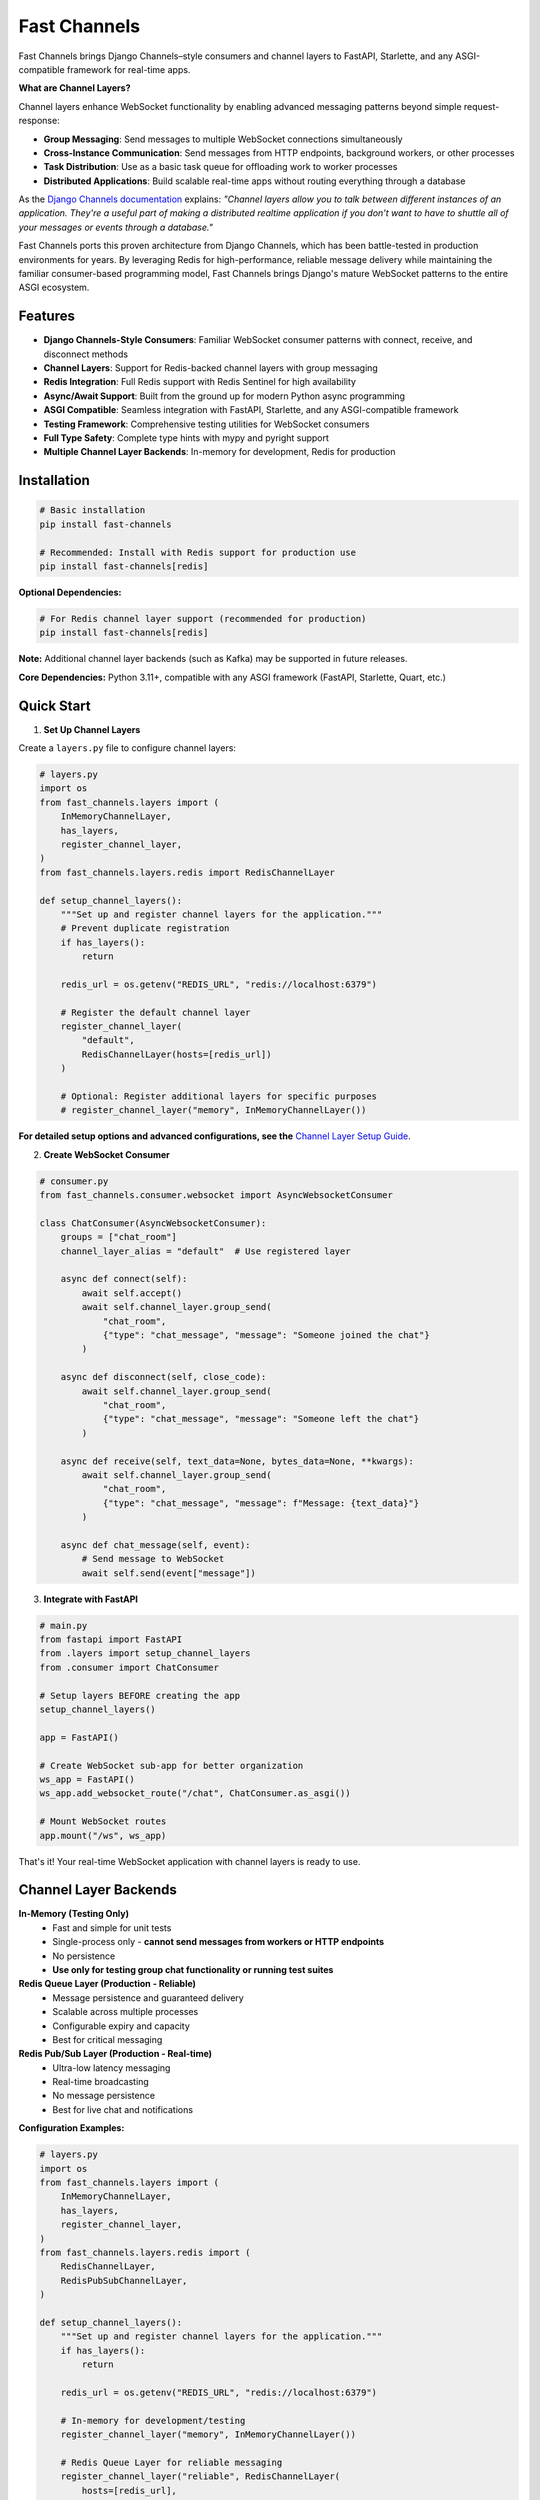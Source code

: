 Fast Channels
=============

.. image:: https://img.shields.io/pypi/v/fast-channels
   :target: https://pypi.org/project/fast-channels/
   :alt: PyPI

.. image:: https://codecov.io/github/huynguyengl99/fast-channels/graph/badge.svg
   :target: https://codecov.io/github/huynguyengl99/fast-channels
   :alt: Code Coverage

.. image:: https://github.com/huynguyengl99/fast-channels/actions/workflows/test.yml/badge.svg?branch=main
   :target: https://github.com/huynguyengl99/fast-channels/actions/workflows/test.yml
   :alt: Test

.. image:: https://www.mypy-lang.org/static/mypy_badge.svg
   :target: https://mypy-lang.org/
   :alt: Checked with mypy

.. image:: https://microsoft.github.io/pyright/img/pyright_badge.svg
   :target: https://microsoft.github.io/pyright/
   :alt: Checked with pyright

.. image:: https://fast-channels.readthedocs.io/en/latest/_static/interrogate_badge.svg
   :target: https://github.com/huynguyengl99/fast-channels
   :alt: Docstring

Fast Channels brings Django Channels–style consumers and channel layers to FastAPI, Starlette, and any ASGI-compatible framework for real-time apps.

**What are Channel Layers?**

Channel layers enhance WebSocket functionality by enabling advanced messaging patterns beyond simple request-response:

- **Group Messaging**: Send messages to multiple WebSocket connections simultaneously
- **Cross-Instance Communication**: Send messages from HTTP endpoints, background workers, or other processes
- **Task Distribution**: Use as a basic task queue for offloading work to worker processes
- **Distributed Applications**: Build scalable real-time apps without routing everything through a database

As the `Django Channels documentation <https://channels.readthedocs.io/en/latest/topics/channel_layers.html>`_ explains: *"Channel layers allow you to talk between different instances of an application. They're a useful part of making a distributed realtime application if you don't want to have to shuttle all of your messages or events through a database."*

Fast Channels ports this proven architecture from Django Channels, which has been battle-tested in production environments for years. By leveraging Redis for high-performance, reliable message delivery while maintaining the familiar consumer-based programming model, Fast Channels brings Django's mature WebSocket patterns to the entire ASGI ecosystem.

Features
--------

- **Django Channels-Style Consumers**: Familiar WebSocket consumer patterns with connect, receive, and disconnect methods
- **Channel Layers**: Support for Redis-backed channel layers with group messaging
- **Redis Integration**: Full Redis support with Redis Sentinel for high availability
- **Async/Await Support**: Built from the ground up for modern Python async programming
- **ASGI Compatible**: Seamless integration with FastAPI, Starlette, and any ASGI-compatible framework
- **Testing Framework**: Comprehensive testing utilities for WebSocket consumers
- **Full Type Safety**: Complete type hints with mypy and pyright support
- **Multiple Channel Layer Backends**: In-memory for development, Redis for production

Installation
------------

.. code-block:: bash

    # Basic installation
    pip install fast-channels

    # Recommended: Install with Redis support for production use
    pip install fast-channels[redis]

**Optional Dependencies:**

.. code-block:: bash

    # For Redis channel layer support (recommended for production)
    pip install fast-channels[redis]

**Note:** Additional channel layer backends (such as Kafka) may be supported in future releases.

**Core Dependencies:** Python 3.11+, compatible with any ASGI framework (FastAPI, Starlette, Quart, etc.)

Quick Start
-----------

1. **Set Up Channel Layers**

Create a ``layers.py`` file to configure channel layers:

.. code-block:: python

    # layers.py
    import os
    from fast_channels.layers import (
        InMemoryChannelLayer,
        has_layers,
        register_channel_layer,
    )
    from fast_channels.layers.redis import RedisChannelLayer

    def setup_channel_layers():
        """Set up and register channel layers for the application."""
        # Prevent duplicate registration
        if has_layers():
            return

        redis_url = os.getenv("REDIS_URL", "redis://localhost:6379")

        # Register the default channel layer
        register_channel_layer(
            "default",
            RedisChannelLayer(hosts=[redis_url])
        )

        # Optional: Register additional layers for specific purposes
        # register_channel_layer("memory", InMemoryChannelLayer())

**For detailed setup options and advanced configurations, see the** `Channel Layer Setup Guide <https://fast-channels.readthedocs.io/en/latest/guides/channel-layer-setup.html>`_.

2. **Create WebSocket Consumer**

.. code-block:: python

    # consumer.py
    from fast_channels.consumer.websocket import AsyncWebsocketConsumer

    class ChatConsumer(AsyncWebsocketConsumer):
        groups = ["chat_room"]
        channel_layer_alias = "default"  # Use registered layer

        async def connect(self):
            await self.accept()
            await self.channel_layer.group_send(
                "chat_room",
                {"type": "chat_message", "message": "Someone joined the chat"}
            )

        async def disconnect(self, close_code):
            await self.channel_layer.group_send(
                "chat_room",
                {"type": "chat_message", "message": "Someone left the chat"}
            )

        async def receive(self, text_data=None, bytes_data=None, **kwargs):
            await self.channel_layer.group_send(
                "chat_room",
                {"type": "chat_message", "message": f"Message: {text_data}"}
            )

        async def chat_message(self, event):
            # Send message to WebSocket
            await self.send(event["message"])

3. **Integrate with FastAPI**

.. code-block:: python

    # main.py
    from fastapi import FastAPI
    from .layers import setup_channel_layers
    from .consumer import ChatConsumer

    # Setup layers BEFORE creating the app
    setup_channel_layers()

    app = FastAPI()

    # Create WebSocket sub-app for better organization
    ws_app = FastAPI()
    ws_app.add_websocket_route("/chat", ChatConsumer.as_asgi())

    # Mount WebSocket routes
    app.mount("/ws", ws_app)

That's it! Your real-time WebSocket application with channel layers is ready to use.

Channel Layer Backends
----------------------

**In-Memory (Testing Only)**
   - Fast and simple for unit tests
   - Single-process only - **cannot send messages from workers or HTTP endpoints**
   - No persistence
   - **Use only for testing group chat functionality or running test suites**

**Redis Queue Layer (Production - Reliable)**
   - Message persistence and guaranteed delivery
   - Scalable across multiple processes
   - Configurable expiry and capacity
   - Best for critical messaging

**Redis Pub/Sub Layer (Production - Real-time)**
   - Ultra-low latency messaging
   - Real-time broadcasting
   - No message persistence
   - Best for live chat and notifications

**Configuration Examples:**

.. code-block:: python

    # layers.py
    import os
    from fast_channels.layers import (
        InMemoryChannelLayer,
        has_layers,
        register_channel_layer,
    )
    from fast_channels.layers.redis import (
        RedisChannelLayer,
        RedisPubSubChannelLayer,
    )

    def setup_channel_layers():
        """Set up and register channel layers for the application."""
        if has_layers():
            return

        redis_url = os.getenv("REDIS_URL", "redis://localhost:6379")

        # In-memory for development/testing
        register_channel_layer("memory", InMemoryChannelLayer())

        # Redis Queue Layer for reliable messaging
        register_channel_layer("reliable", RedisChannelLayer(
            hosts=[redis_url],
            prefix="app_queue",
            capacity=1500,
            expiry=3600,  # 1 hour
        ))

        # Redis Pub/Sub for real-time chat
        register_channel_layer("chat", RedisPubSubChannelLayer(
            hosts=[redis_url],
            prefix="app_chat",
        ))

        # Redis Sentinel for high availability
        register_channel_layer("ha_queue", RedisChannelLayer(
            sentinels=[("localhost", 26379)],
            service_name="mymaster",
            sentinel_kwargs={"password": "sentinel_password"},
            connection_kwargs={"password": "redis_password"},
        ))

**See the** `Channel Layer Setup Guide <https://fast-channels.readthedocs.io/en/latest/guides/channel-layer-setup.html>`_ **for detailed configuration options and best practices.**

Testing
-------

Fast Channels includes comprehensive testing utilities out of the box:

.. code-block:: python

    from fast_channels.testing import WebsocketCommunicator
    import pytest

    @pytest.mark.asyncio
    async def test_chat_consumer():
        communicator = WebsocketCommunicator(ChatConsumer, "/ws/chat/")
        connected, subprotocol = await communicator.connect()
        assert connected

        # Test sending a message
        await communicator.send_json_to({
            "message": "hello world"
        })
        response = await communicator.receive_json_from()
        assert response == {"message": "hello world"}

        await communicator.disconnect()

Documentation
-------------

Please visit `Fast Channels docs <https://fast-channels.readthedocs.io/>`_ for complete documentation, including:

- Detailed consumer patterns
- Advanced channel layer configuration
- Production deployment guides
- Testing best practices
- Migration guides from Django Channels

Comparison with Alternatives
----------------------------

**Fast Channels vs. Native FastAPI/Starlette WebSockets**

Native FastAPI WebSocket support provides basic connection handling but lacks advanced messaging capabilities:

.. code-block:: python

    # Native FastAPI - Limited to direct connections
    @app.websocket("/ws")
    async def websocket_endpoint(websocket: WebSocket):
        await websocket.accept()
        # Can only send/receive to this specific connection
        # No group messaging or cross-process communication

**Fast Channels vs. Broadcaster**

`Broadcaster <https://github.com/encode/broadcaster>`_ is a lightweight pub/sub library, but Fast Channels provides more comprehensive functionality:

+-------------------------+----------------+-------------------+----------------------+
| Feature                 | Native WS      | Broadcaster       | Fast Channels        |
+=========================+================+===================+======================+
| Basic WebSocket         | ✅             | ✅                | ✅                   |
+-------------------------+----------------+-------------------+----------------------+
| Simple Pub/Sub          | ❌             | ✅                | ✅                   |
+-------------------------+----------------+-------------------+----------------------+
| Group Messaging         | ❌             | ✅                | ✅                   |
+-------------------------+----------------+-------------------+----------------------+
| Consumer Pattern        | ❌             | ❌                | ✅                   |
+-------------------------+----------------+-------------------+----------------------+
| Message Persistence     | ❌             | ❌                | ✅ (Redis Queue)     |
+-------------------------+----------------+-------------------+----------------------+
| Testing Framework       | ❌             | ❌                | ✅                   |
+-------------------------+----------------+-------------------+----------------------+
| Connection Management   | Manual         | Manual            | Automatic            |
+-------------------------+----------------+-------------------+----------------------+
| Type Safety             | Manual         | Basic             | Full                 |
+-------------------------+----------------+-------------------+----------------------+
| Background Worker Msgs  | ❌             | ❌                | ✅                   |
+-------------------------+----------------+-------------------+----------------------+
| Structured Event System | ❌             | ❌                | ✅                   |
+-------------------------+----------------+-------------------+----------------------+

Contributing
------------

Contributions are welcome! Please see our `CONTRIBUTING.md <https://github.com/huynguyengl99/fast-channels/blob/main/CONTRIBUTING.md>`_ for detailed development setup and guidelines.

License
-------

This project is licensed under the MIT License - see the LICENSE file for details.
